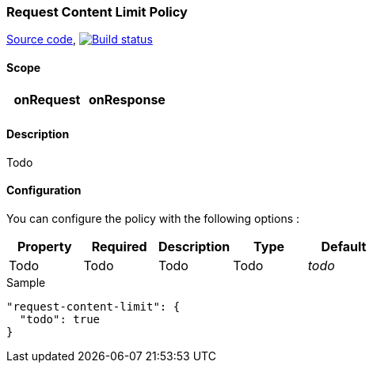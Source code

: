 === Request Content Limit Policy

https://github.com/gravitee-io/gravitee-policy-request-content-limit[Source code],
image:http://build.gravitee.io/jenkins/buildStatus/icon?job=gravitee-policy-request-content-limit["Build status", link="http://build.gravitee.io/jenkins/job/gravitee-policy-request-content-limit/"]

==== Scope

|===
|onRequest |onResponse

|
|

|===

==== Description

Todo

==== Configuration

You can configure the policy with the following options :

|===
|Property |Required |Description |Type |Default

|Todo
|Todo
|Todo
|Todo
|_todo_

|===


[source, json]
.Sample
----
"request-content-limit": {
  "todo": true
}
----